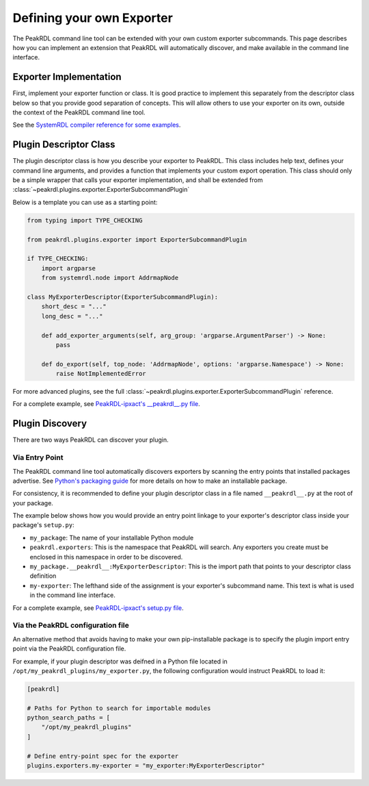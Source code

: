 .. _exporter-plugin:

Defining your own Exporter
==========================

The PeakRDL command line tool can be extended with your own custom exporter
subcommands. This page describes how you can implement an extension that PeakRDL
will automatically discover, and make available in the command line interface.


Exporter Implementation
-----------------------

First, implement your exporter function or class. It is good practice to implement
this separately from the descriptor class below so that you provide good separation
of concepts. This will allow others to use your exporter on its own, outside the
context of the PeakRDL command line tool.

See the `SystemRDL compiler reference for some examples <https://systemrdl-compiler.readthedocs.io/en/stable/examples/print_hierarchy.html>`_.


Plugin Descriptor Class
-----------------------

The plugin descriptor class is how you describe your exporter to PeakRDL. This
class includes help text, defines your command line arguments, and provides a
function that implements your custom export operation.
This class should only be a simple wrapper that calls your exporter
implementation, and shall be extended from :class:`~peakrdl.plugins.exporter.ExporterSubcommandPlugin`

Below is a template you can use as a starting point:

.. code-block:: python

    from typing import TYPE_CHECKING

    from peakrdl.plugins.exporter import ExporterSubcommandPlugin

    if TYPE_CHECKING:
        import argparse
        from systemrdl.node import AddrmapNode

    class MyExporterDescriptor(ExporterSubcommandPlugin):
        short_desc = "..."
        long_desc = "..."

        def add_exporter_arguments(self, arg_group: 'argparse.ArgumentParser') -> None:
            pass

        def do_export(self, top_node: 'AddrmapNode', options: 'argparse.Namespace') -> None:
            raise NotImplementedError

For more advanced plugins, see the full :class:`~peakrdl.plugins.exporter.ExporterSubcommandPlugin`
reference.

For a complete example, see `PeakRDL-ipxact's __peakrdl__.py file <https://github.com/SystemRDL/PeakRDL-ipxact/blob/main/src/peakrdl_ipxact/__peakrdl__.py>`_.


Plugin Discovery
----------------

There are two ways PeakRDL can discover your plugin.

Via Entry Point
^^^^^^^^^^^^^^^

The PeakRDL command line tool automatically discovers exporters by scanning the
entry points that installed packages advertise.
See
`Python's packaging guide <https://packaging.python.org>`_ for more details on
how to make an installable package.

For consistency, it is recommended to define your plugin descriptor class in a
file named ``__peakrdl__.py`` at the root of your package.

The example below shows how you would provide an entry point linkage to your
exporter's descriptor class inside your package's ``setup.py``:

.. code-block:: python
    :emphasize-lines: 7-11

    import setuptools

    setuptools.setup(
        name="my_package",
        packages=["my_package"],
        # ...
        entry_points = {
            "peakrdl.exporters": [
                'my-exporter = my_package.__peakrdl__:MyExporterDescriptor'
            ]
        }
    )

* ``my_package``: The name of your installable Python module
* ``peakrdl.exporters``: This is the namespace that PeakRDL will search. Any
  exporters you create must be enclosed in this namespace in order to be
  discovered.
* ``my_package.__peakrdl__:MyExporterDescriptor``: This is the import path that
  points to your descriptor class definition
* ``my-exporter``: The lefthand side of the assignment is your exporter's
  subcommand name. This text is what is used in the command line interface.

For a complete example, see `PeakRDL-ipxact's setup.py file <https://github.com/SystemRDL/PeakRDL-ipxact/blob/main/setup.py>`_.


Via the PeakRDL configuration file
^^^^^^^^^^^^^^^^^^^^^^^^^^^^^^^^^^

An alternative method that avoids having to make your own pip-installable
package is to specify the plugin import entry point via the PeakRDL
configuration file.

For example, if your plugin descriptor was deifned in a Python file located in
``/opt/my_peakrdl_plugins/my_exporter.py``, the following configuration would
instruct PeakRDL to load it:

.. code-block:: toml

    [peakrdl]

    # Paths for Python to search for importable modules
    python_search_paths = [
        "/opt/my_peakrdl_plugins"
    ]

    # Define entry-point spec for the exporter
    plugins.exporters.my-exporter = "my_exporter:MyExporterDescriptor"
